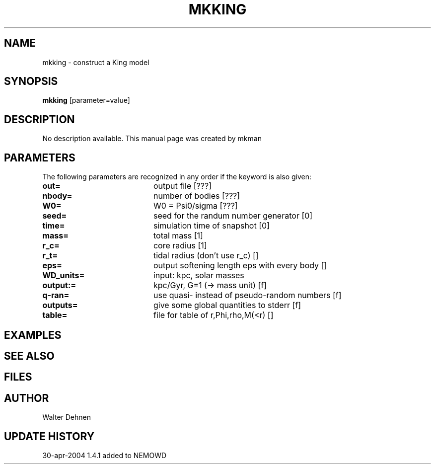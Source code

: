 .TH MKKING 1NEMO "12 May 2004"
.SH NAME
mkking \- construct a King model
.SH SYNOPSIS
\fBmkking\fP [parameter=value]
.SH DESCRIPTION
No description available. This manual page was created by mkman
.SH PARAMETERS
The following parameters are recognized in any order if the keyword
is also given:
.TP 20
\fBout=\fP
output file [???]     
.TP 20
\fBnbody=\fP
number of bodies [???]    
.TP 20
\fBW0=\fP
W0 = Psi0/sigma [???]    
.TP 20
\fBseed=\fP
seed for the randum number generator [0] 
.TP 20
\fBtime=\fP
simulation time of snapshot [0]   
.TP 20
\fBmass=\fP
total mass [1]     
.TP 20
\fBr_c=\fP
core radius [1]     
.TP 20
\fBr_t=\fP
tidal radius (don't use r_c) []  
.TP 20
\fBeps=\fP
output softening length eps with every body []
.TP 20
\fBWD_units=\fP
input: kpc, solar masses    
.TP 20
\fBoutput:=\fP
kpc/Gyr, G=1 (-> mass unit) [f]  
.TP 20
\fBq-ran=\fP
use quasi- instead of pseudo-random numbers [f] 
.TP 20
\fBoutputs=\fP
give some global quantities to stderr [f] 
.TP 20
\fBtable=\fP
file for table of r,Phi,rho,M(<r) []  
.SH EXAMPLES
.SH SEE ALSO
.SH FILES
.SH AUTHOR
Walter Dehnen 
.SH UPDATE HISTORY
.nf
.ta +1.0i +4.0i
30-apr-2004	1.4.1 added to NEMO	WD
.fi
